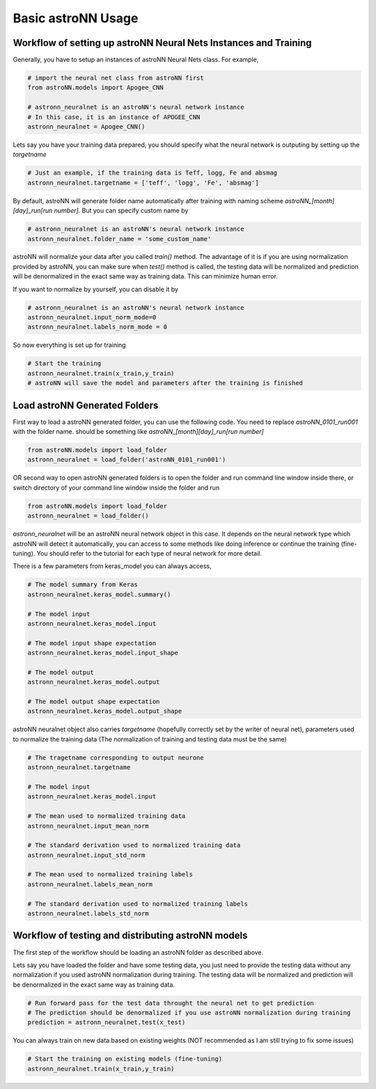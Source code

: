 
Basic astroNN Usage
=======================================================

Workflow of setting up astroNN Neural Nets Instances and Training
--------------------------------------------------------------------

Generally, you have to setup an instances of astroNN Neural Nets class. For example,

.. code-block:: python

    # import the neural net class from astroNN first
    from astroNN.models import Apogee_CNN

    # astronn_neuralnet is an astroNN's neural network instance
    # In this case, it is an instance of APOGEE_CNN
    astronn_neuralnet = Apogee_CNN()

Lets say you have your training data prepared, you should specify what the neural network is outputing by setting up the `targetname`

.. code-block:: python

    # Just an example, if the training data is Teff, logg, Fe and absmag
    astronn_neuralnet.targetname = ['teff', 'logg', 'Fe', 'absmag']

By default, astroNN will generate folder name automatically after training with naming scheme `astroNN_[month][day]_run[run number]`.
But you can specify custom name by

.. code-block:: python

    # astronn_neuralnet is an astroNN's neural network instance
    astronn_neuralnet.folder_name = 'some_custom_name'

astroNN will normalize your data after you called `train()` method. The advantage of it is if you are using normalization
provided by astroNN, you can make sure when `test()` method is called, the testing data will be normalized and prediction will
be denormalized in the exact same way as training data. This can minimize human error.

If you want to normalize by yourself, you can disable it by

.. code-block:: python

    # astronn_neuralnet is an astroNN's neural network instance
    astronn_neuralnet.input_norm_mode=0
    astronn_neuralnet.labels_norm_mode = 0

So now everything is set up for training

.. code-block:: python

    # Start the training
    astronn_neuralnet.train(x_train,y_train)
    # astroNN will save the model and parameters after the training is finished

Load astroNN Generated Folders
-------------------------------------

First way to load a astroNN generated folder, you can use the following code. You need to replace `astroNN_0101_run001`
with the folder name. should be something like `astroNN_[month][day]_run[run number]`

.. code-block:: python

    from astroNN.models import load_folder
    astronn_neuralnet = load_folder('astroNN_0101_run001')

.. image:: openfolder_m1.png

OR second way to open astroNN generated folders is to open the folder and run command line window inside there, or switch
directory of your command line window inside the folder and run

.. code-block:: python

    from astroNN.models import load_folder
    astronn_neuralnet = load_folder()

.. image:: openfolder_m2.png

`astronn_neuralnet` will be an astroNN neural network object in this case.
It depends on the neural network type which astroNN will detect it automatically,
you can access to some methods like doing inference or continue the training (fine-tuning).
You should refer to the tutorial for each type of neural network for more detail.

There is a few parameters from keras_model you can always access,

.. code-block:: python

    # The model summary from Keras
    astronn_neuralnet.keras_model.summary()

    # The model input
    astronn_neuralnet.keras_model.input

    # The model input shape expectation
    astronn_neuralnet.keras_model.input_shape

    # The model output
    astronn_neuralnet.keras_model.output

    # The model output shape expectation
    astronn_neuralnet.keras_model.output_shape


astroNN neuralnet object also carries `targetname` (hopefully correctly set by the writer of neural net), parameters
used to normalize the training data (The normalization of training and testing data must be the same)

.. code-block:: python

    # The tragetname corresponding to output neurone
    astronn_neuralnet.targetname

    # The model input
    astronn_neuralnet.keras_model.input

    # The mean used to normalized training data
    astronn_neuralnet.input_mean_norm

    # The standard derivation used to normalized training data
    astronn_neuralnet.input_std_norm

    # The mean used to normalized training labels
    astronn_neuralnet.labels_mean_norm

    # The standard derivation used to normalized training labels
    astronn_neuralnet.labels_std_norm

Workflow of testing and distributing astroNN models
-------------------------------------------------------

The first step of the workflow should be loading an astroNN folder as described above.

Lets say you have loaded the folder and have some testing data, you just need to provide the testing data without
any normalization if you used astroNN normalization during training. The testing data will be normalized and prediction will
be denormalized in the exact same way as training data.

.. code-block:: python

    # Run forward pass for the test data throught the neural net to get prediction
    # The prediction should be denormalized if you use astroNN normalization during training
    prediction = astronn_neuralnet.test(x_test)

You can always train on new data based on existing weights (NOT recommended as I am still trying to fix some issues)

.. code-block:: python

    # Start the training on existing models (fine-tuning)
    astronn_neuralnet.train(x_train,y_train)